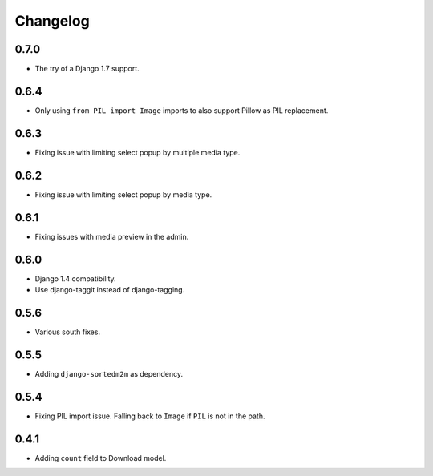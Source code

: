 Changelog
=========

0.7.0
-----

* The try of a Django 1.7 support.

0.6.4
-----

* Only using ``from PIL import Image`` imports to also support Pillow as PIL
  replacement.

0.6.3
-----

* Fixing issue with limiting select popup by multiple media type.

0.6.2
-----

* Fixing issue with limiting select popup by media type.

0.6.1
-----

* Fixing issues with media preview in the admin.

0.6.0
-----

* Django 1.4 compatibility.
* Use django-taggit instead of django-tagging.

0.5.6
-----

* Various south fixes.

0.5.5
-----

* Adding ``django-sortedm2m`` as dependency.

0.5.4
-----

* Fixing PIL import issue. Falling back to ``Image`` if ``PIL`` is not in the
  path.

0.4.1
-----

* Adding ``count`` field to Download model.

